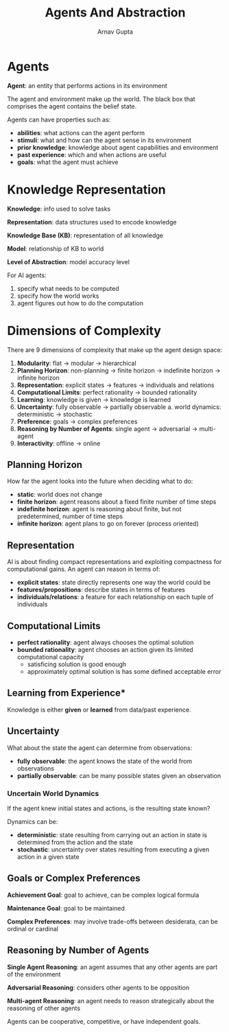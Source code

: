 #+title: Agents And Abstraction
#+author: Arnav Gupta
#+LATEX_HEADER: \usepackage{parskip,darkmode}
#+LATEX_HEADER: \enabledarkmode
#+HTML_HEAD: <link rel="stylesheet" type="text/css" href="src/latex.css" />

* Agents
*Agent*: an entity that performs actions in its environment

The agent and environment make up the world. The black box that comprises the agent
contains the belief state.

Agents can have properties such as:
- *abilities*: what actions can the agent perform
- *stimuli*: what and how can the agent sense in its environment
- *prior knowledge*: knowledge about agent capabilities and environment
- *past experience*: which and when actions are useful
- *goals*: what the agent must achieve

* Knowledge Representation
*Knowledge*: info used to solve tasks

*Representation*: data structures used to encode knowledge

*Knowledge Base (KB)*: representation of all knowledge

*Model*: relationship of KB to world

*Level of Abstraction*: model accuracy level

For AI agents:
1. specify what needs to be computed
2. specify how the world works
3. agent figures out how to do the computation

* Dimensions of Complexity
There are 9 dimensions of complexity that make up the agent design space:
1. *Modularity*: flat $\to$ modular $\to$ hierarchical
2. *Planning Horizon*: non-planning $\to$ finite horizon $\to$ indefinite horizon $\to$ infinite horizon
3. *Representation*: explicit states $\to$ features $\to$ individuals and relations
4. *Computational Limits*: perfect rationality $\to$ bounded rationality
5. *Learning*: knowledge is given $\to$ knowledge is learned
6. *Uncertainty*: fully observable $\to$ partially observable
   a. world dynamics: deterministic $\to$ stochastic
7. *Preference*: goals $\to$ complex preferences
8. *Reasoning by Number of Agents*: single agent $\to$ adversarial $\to$ multi-agent
9. *Interactivity*: offline $\to$ online

** Planning Horizon
How far the agent looks into the future when deciding what to do:
- *static*: world does not change
- *finite horizon*: agent reasons about a fixed finite number of time steps
- *indefinite horizon*: agent is reasoning about finite, but not predetermined, number of time steps
- *infinite horizon*: agent plans to go on forever (process oriented)

** Representation
AI is about finding compact representations and exploiting compactness for computational gains.
An agent can reason in terms of:
- *explicit states*: state directly represents one way the world could be
- *features/propositions*: describe states in terms of features
- *individuals/relations*: a feature for each relationship on each tuple of individuals

** Computational Limits
- *perfect rationality*: agent always chooses the optimal solution
- *bounded rationality*: agent chooses an action given its limited computational capacity
  - satisficing solution is good enough
  - approximately optimal solution is has some defined acceptable error

** Learning from Experience*
Knowledge is either *given* or *learned* from data/past experience.

** Uncertainty
What about the state the agent can determine from observations:
- *fully observable*: the agent knows the state of the world from observations
- *partially observable*: can be many possible states given an observation

*** Uncertain World Dynamics
If the agent knew initial states and actions, is the resulting state known?

Dynamics can be:
- *deterministic*: state resulting from carrying out an action in state is determined from the
  action and the state
- *stochastic*: uncertainty over states resulting from executing a given action in a given state

** Goals or Complex Preferences
*Achievement Goal*: goal to achieve, can be complex logical formula

*Maintenance Goal*: goal to be maintained

*Complex Preferences*: may involve trade-offs between desiderata, can be ordinal or cardinal

** Reasoning by Number of Agents
*Single Agent Reasoning*: an agent assumes that any other agents are part of the environment

*Adversarial Reasoning*: considers other agents to be opposition

*Multi-agent Reasoning*: an agent needs to reason strategically about the reasoning of other agents

Agents can be cooperative, competitive, or have independent goals.
